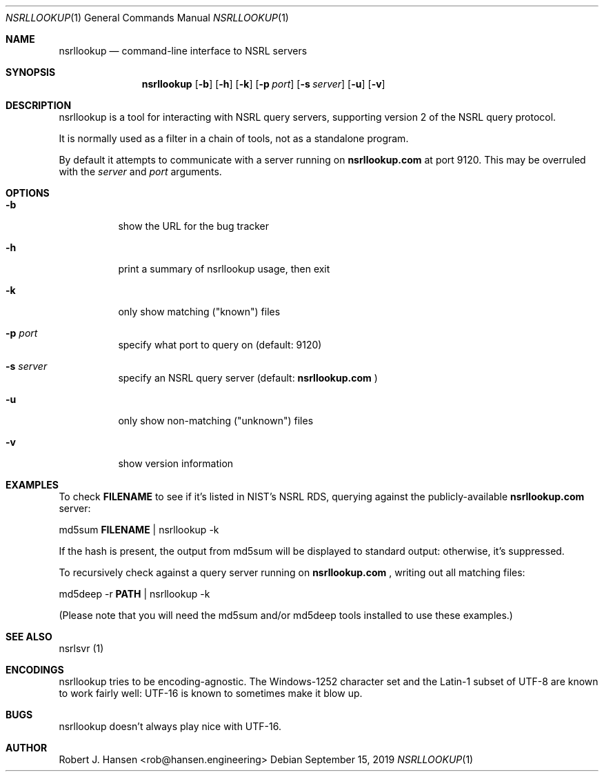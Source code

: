 .Dd September 15, 2019
.Dt NSRLLOOKUP 1
.Os
.Sh NAME
.Nm nsrllookup
.Nd command-line interface to NSRL servers
.Sh SYNOPSIS
.Nm nsrllookup
.Op Fl b
.Op Fl h
.Op Fl k
.Op Fl p Ar port
.Op Fl s Ar server
.Op Fl u
.Op Fl v
.Sh DESCRIPTION
nsrllookup is a tool for interacting with NSRL query servers,
supporting version 2 of the NSRL query protocol.
.Pp
It is normally used as a filter in a chain of tools, not as
a standalone program.
.Pp
By default it attempts to communicate with a server running on
.Ic nsrllookup.com
at port 9120.  This may be overruled with the
.Ar server
and
.Ar port
arguments.
.Sh OPTIONS
.Bl -tag -width Ds
.It Fl b
show the URL for the bug tracker
.It Fl h
print a summary of nsrllookup usage, then exit
.It Fl k
only show matching ("known") files
.It Fl p Ar port
specify what port to query on (default: 9120)
.It Fl s Ar server
specify an NSRL query server (default:
.Ic nsrllookup.com
)
.It Fl u
only show non-matching ("unknown") files
.It Fl v
show version information
.El
.Sh EXAMPLES
To check
.Ic FILENAME
to see if it's listed in NIST's NSRL RDS, querying against the
publicly-available
.Ic nsrllookup.com
server:
.Pp
md5sum
.Ic FILENAME
| nsrllookup -k
.Pp
If the hash is present, the output from md5sum will be
displayed to standard output: otherwise, it's suppressed.
.Pp
To recursively check
.IC PATH
against a query server running on
.Ic nsrllookup.com
, writing out all matching files:
.Pp
md5deep -r
.Ic PATH
| nsrllookup -k
.Pp
(Please note that you will need the md5sum and/or md5deep tools installed to use these examples.)
.Sh SEE ALSO
nsrlsvr (1)
.Sh ENCODINGS
nsrllookup tries to be encoding-agnostic.  The Windows-1252 character set and the Latin-1 subset of UTF-8 are known to work fairly well: UTF-16 is known to sometimes make it blow up.
.Sh BUGS
nsrllookup doesn't always play nice with UTF-16.
.Sh AUTHOR
Robert J. Hansen <rob@hansen.engineering>

